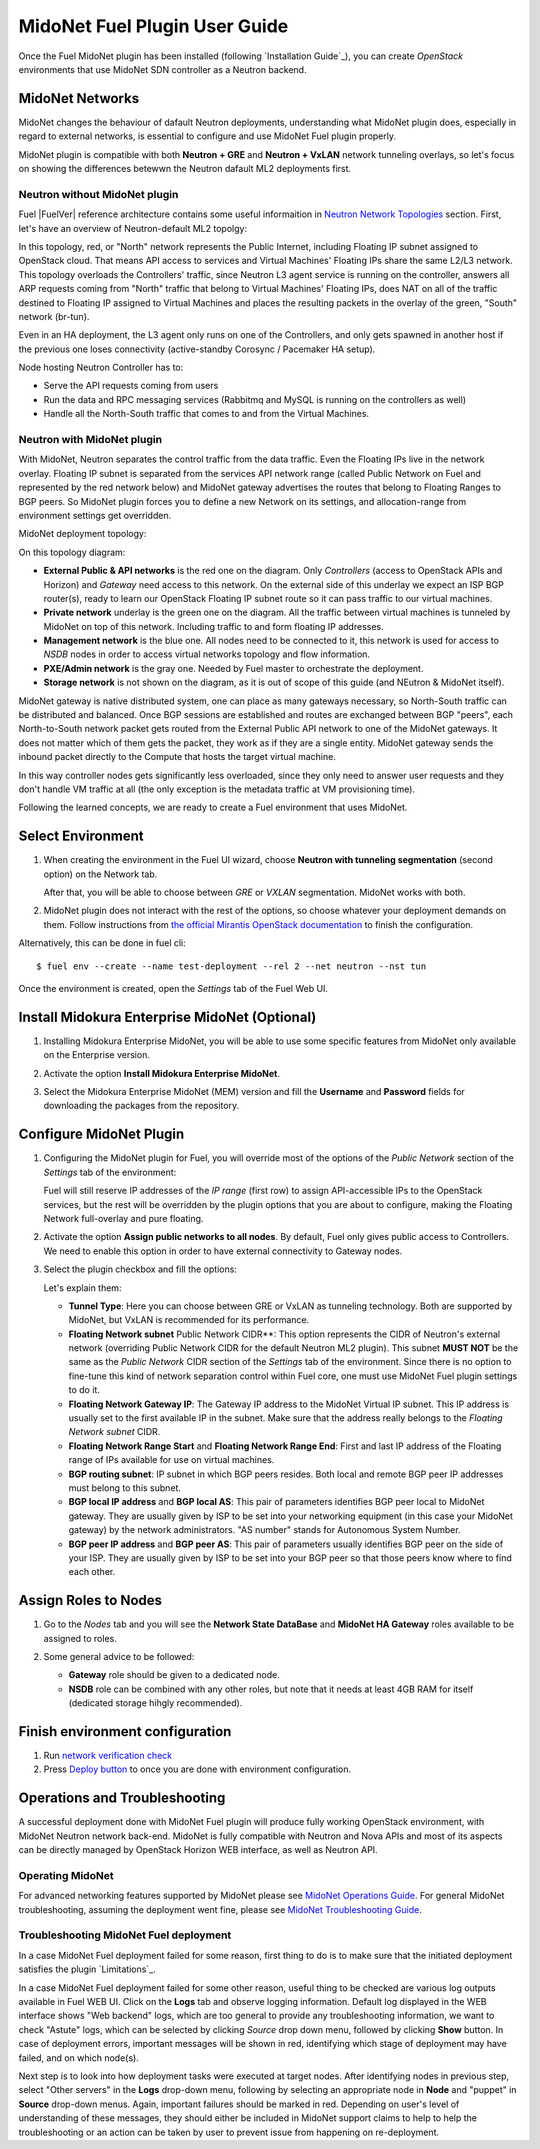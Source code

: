 
.. raw:: pdf

   PageBreak oneColumn


MidoNet Fuel Plugin User Guide
==============================

Once the Fuel MidoNet plugin has been installed (following
`Installation Guide`_), you can create *OpenStack* environments that use
MidoNet SDN controller as a Neutron backend.

MidoNet Networks
----------------

MidoNet changes the behaviour of dafault Neutron deployments, understanding
what MidoNet plugin does, especially in regard to external networks, is
essential to configure and use MidoNet Fuel plugin properly.

MidoNet plugin is compatible with both **Neutron + GRE** and
**Neutron + VxLAN** network tunneling overlays, so let's focus on showing
the differences betewwn the Neutron dafault ML2 deployments first.

Neutron without MidoNet plugin
``````````````````````````````

Fuel |FuelVer| reference architecture contains some useful informaition in
`Neutron Network Topologies
<https://docs.mirantis.com/openstack/fuel/fuel-7.0/reference-architecture.html#neutron-with-gre-segmentation-and-ovs>`_
section. First, let's have an overview of Neutron-default ML2 topolgy:

.. image:: images/fuelml2gre.png
   :width: 100%

In this topology, red, or "North" network represents the Public Internet,
including Floating IP subnet assigned to OpenStack cloud. That means API access
to services and Virtual Machines' Floating IPs share the same L2/L3 network.
This topology overloads the Controllers' traffic, since Neutron L3 agent
service is running on the controller, answers all ARP requests coming from
"North" traffic that belong to Virtual Machines' Floating IPs, does NAT on all
of the traffic destined to Floating IP assigned to Virtual Machines and places
the resulting packets in the overlay of the green, "South" network (br-tun).

Even in an HA deployment, the L3 agent only runs on one of the Controllers, and
only gets spawned in another host if the previous one loses connectivity
(active-standby Corosync / Pacemaker HA setup).

Node hosting Neutron Controller has to:

- Serve the API requests coming from users
- Run the data and RPC messaging services (Rabbitmq and MySQL is running on the
  controllers as well)
- Handle all the North-South traffic that comes to and from the Virtual Machines.


Neutron with MidoNet plugin
```````````````````````````

With MidoNet, Neutron separates the control traffic from the data traffic. 
Even the Floating IPs live in the network overlay. Floating IP subnet is
separated from the services API network range (called Public Network on Fuel
and represented by the red network below) and MidoNet gateway advertises the
routes that belong to Floating Ranges to BGP peers. So MidoNet plugin forces
you to define a new Network on its settings, and allocation-range from
environment settings get overridden.

MidoNet deployment topology:

.. image:: images/midonet_fuel.png
   :width: 100%

On this topology diagram:

- **External Public & API networks** is the red one on the diagram. Only
  *Controllers* (access to OpenStack APIs and Horizon) and *Gateway* need
  access to this network. On the external side of this underlay we expect
  an ISP BGP router(s), ready to learn our OpenStack Floating IP subnet
  route so it can pass traffic to our virtual machines.

- **Private network** underlay is the green one on the diagram. All the traffic
  between virtual machines is tunneled by MidoNet on top of this network.
  Including traffic to and form floating IP addresses.

- **Management network** is the blue one. All nodes need to be connected to
  it, this network is used for access to *NSDB* nodes in order to access 
  virtual networks topology and flow information.

- **PXE/Admin network** is the gray one. Needed by Fuel master to orchestrate
  the deployment.

- **Storage network** is not shown on the diagram, as it is out of scope of
  this guide (and NEutron & MidoNet itself).

MidoNet gateway is native distributed system, one can place as many gateways
necessary, so North-South traffic can be distributed and balanced. Once BGP
sessions are established and routes are exchanged between BGP "peers", 
each North-to-South network packet gets routed from the External Public API
network to one of the MidoNet gateways. It does not matter which of them gets
the packet, they work as if they are a single entity. MidoNet gateway sends
the inbound packet directly to the Compute that hosts the target virtual
machine.

In this way controller nodes gets significantly less overloaded, since they
only need to answer user requests and they don't handle VM traffic at all
(the only exception is the metadata traffic at VM provisioning time).

Following the learned concepts, we are ready to create a Fuel environment
that uses MidoNet.


Select Environment
------------------

#. When creating the environment in the Fuel UI wizard, choose **Neutron with
   tunneling segmentation** (second option) on the Network tab.

   .. image:: images/tunneling.png
      :width: 100%

   After that, you will be able to choose between *GRE* or *VXLAN* segmentation.
   MidoNet works with both.

#. MidoNet plugin does not interact with the rest of the options, so choose
   whatever your deployment demands on them. Follow instructions from
   `the official Mirantis OpenStack documentation <https://docs.mirantis.com/openstack/fuel/fuel-7.0/user-guide.html#create-a-new-openstack-environment>`_
   to finish the configuration.

Alternatively, this can be done in fuel cli:

::

   $ fuel env --create --name test-deployment --rel 2 --net neutron --nst tun


Once the environment is created, open the *Settings* tab of the Fuel Web UI.


Install Midokura Enterprise MidoNet (Optional)
----------------------------------------------

#. Installing Midokura Enterprise MidoNet, you will be able to use some specific
   features from MidoNet only available on the Enterprise version.

#. Activate the option **Install Midokura Enterprise MidoNet**.

   .. image:: images/mem.png
      :width: 100%

#. Select the Midokura Enterprise MidoNet (MEM) version and fill the **Username** and
   **Password** fields for downloading the packages from the repository.

   .. image:: images/mem_credentials.png
      :width: 100%


Configure MidoNet Plugin
------------------------

#. Configuring the MidoNet plugin for Fuel, you will override most of the options
   of the *Public Network* section of the *Settings* tab of the environment:

   .. image:: images/overridden_options.png
      :width: 100%

   Fuel will still reserve IP addresses of the *IP range* (first row) to assign
   API-accessible IPs to the OpenStack services, but the rest will be overridden by
   the plugin options that you are about to configure, making the Floating Network
   full-overlay and pure floating.

#. Activate the option **Assign public networks to all nodes**.
   By default, Fuel only gives public access to Controllers. We need to enable
   this option in order to have external connectivity to Gateway nodes.

   .. image:: images/public_to_all.png
     :width: 100%

#. Select the plugin checkbox and fill the options:

   .. image:: images/plugin_config.png
      :width: 100%

   Let's explain them:

   - **Tunnel Type**: Here you can choose between GRE or VxLAN as
     tunneling technology. Both are supported by MidoNet, but VxLAN is
     recommended for its performance.

   - **Floating Network subnet** Public Network CIDR**: This option represents
     the CIDR of Neutron's external network (overriding Public Network CIDR for
     the default Neutron ML2 plugin). This subnet **MUST NOT** be the same as
     the *Public Network* CIDR section of the *Settings* tab of the
     environment. Since there is no option to fine-tune this kind of network
     separation control within Fuel core, one must use MidoNet Fuel plugin
     settings to do it.

   - **Floating Network Gateway IP**: The Gateway IP address to the MidoNet
     Virtual IP subnet. This IP address is usually set to the first available
     IP in the subnet. Make sure that the address really belongs to the
     *Floating Network subnet* CIDR.

   - **Floating Network Range Start** and **Floating Network Range End**:
     First and last IP address of the Floating range of IPs available for use
     on virtual machines.

   - **BGP routing subnet**: IP subnet in which BGP peers resides. Both local
     and remote BGP peer IP addresses must belong to this subnet.


   - **BGP local IP address** and **BGP local AS**: This pair of parameters
     identifies BGP peer local to MidoNet gateway. They are usually given by
     ISP to be set into your networking equipment (in this case your MidoNet
     gateway) by the network administrators. "AS number" stands for Autonomous
     System Number.

   - **BGP peer IP address** and **BGP peer AS**: This pair of parameters
     usually identifies BGP peer on the side of your ISP. They are usually
     given by ISP to be set into your BGP peer so that those peers know where
     to find each other.


Assign Roles to Nodes
---------------------

#. Go to the *Nodes* tab and you will see the **Network State DataBase** and
   **MidoNet HA Gateway** roles available to be assigned to roles.

   .. image:: images/nodes_to_roles.png
      :width: 100%

#. Some general advice to be followed:

   - **Gateway** role should be given to a dedicated node.

   - **NSDB** role can be combined with any other roles, but note that it needs
     at least 4GB RAM for itself (dedicated storage hihgly recommended).


Finish environment configuration
--------------------------------

#. Run `network verification check <https://docs.mirantis.com/openstack/fuel/fuel-7.0/user-guide.html#verify-networks>`_

#. Press `Deploy button <https://docs.mirantis.com/openstack/fuel/fuel-7.0/user-guide.html#deploy-changes>`_ to once you are done with environment configuration.


Operations and Troubleshooting
------------------------------

A successful deployment done with MidoNet Fuel plugin will produce fully
working OpenStack environment, with MidoNet Neutron network back-end.
MidoNet is fully compatible with Neutron and Nova APIs and most of its
aspects can be directly managed by OpenStack Horizon WEB interface, as well
as Neutron API.

Operating MidoNet
`````````````````

For advanced networking features supported by MidoNet please
see `MidoNet Operations Guide`_. For general MidoNet troubleshooting, assuming
the deployment went fine, please see `MidoNet Troubleshooting Guide`_.

.. _MidoNet Operations Guide: https://docs.midonet.org/docs/v2015.06/en/operations-guide/content/index.html
.. _MidoNet Troubleshooting Guide: https://docs.midonet.org/docs/v2015.06/en/troubleshooting-guide/content/index.html


Troubleshooting MidoNet Fuel deployment
```````````````````````````````````````

In a case MidoNet Fuel deployment failed for some reason, first thing to
do is to make sure that the initiated deployment satisfies the plugin
`Limitations`_.

In a case MidoNet Fuel deployment failed for some other reason, useful thing
to be checked are various log outputs available in Fuel WEB UI. Click on the
**Logs** tab and observe logging information. Default log displayed in the
WEB interface shows "Web backend" logs, which are too general to provide
any troubleshooting information, we want to check "Astute" logs, which can be
selected by clicking *Source* drop down menu, followed by clicking **Show**
button. In case of deployment errors, important messages will be shown in red,
identifying which stage of deployment may have failed, and on which node(s).

Next step is to look into how deployment tasks were executed at target nodes.
After identifying nodes in previous step, select "Other servers" in the
**Logs** drop-down menu, following by selecting an appropriate node in
**Node** and "puppet" in **Source** drop-down menus. Again, important failures
should be marked in red. Depending on user's level of understanding of these
messages, they should either be included in MidoNet support claims to help
to help the troubleshooting or an action can be taken by user to prevent issue
from happening on re-deployment.


